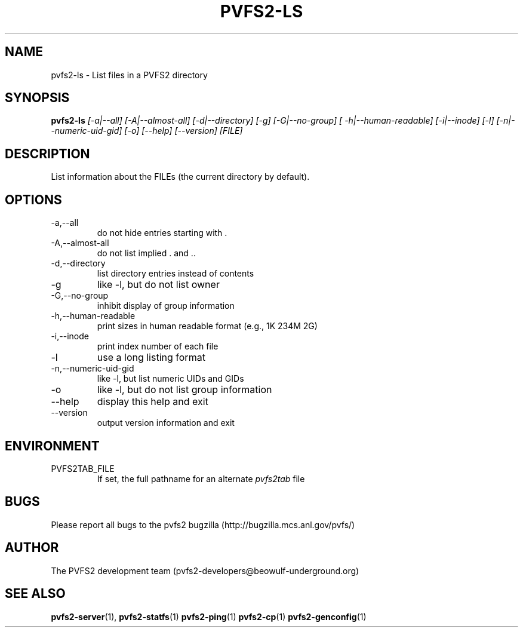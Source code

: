 .\" Process this file with
.\" groff -man -Tascii foo.1
.\"
.TH PVFS2-LS 1 "SEPTEMBER 2003"  PVFS2 "PVFS2 Manuals"
.SH NAME
pvfs2-ls \- List files in a PVFS2 directory
.SH SYNOPSIS
.B pvfs2-ls 
.I [-a|--all] [-A|--almost-all] [-d|--directory] [-g] [-G|--no-group]
.I [ -h|--human-readable] [-i|--inode] [-l] [-n|--numeric-uid-gid] [-o] [--help]
.I [--version]  [FILE]

.SH DESCRIPTION
List information about the FILEs (the current directory by default). 

.SH OPTIONS
.IP -a,--all
do not hide entries starting with .
.IP -A,--almost-all          
do not list implied . and ..
.IP -d,--directory
list directory entries instead of contents
.IP -g
like -l, but do not list owner
.IP -G,--no-group
inhibit display of group information
.IP -h,--human-readable
print sizes in human readable format (e.g., 1K 234M 2G)
.IP -i,--inode
print index number of each file
.IP -l
use a long listing format
.IP -n,--numeric-uid-gid
like -l, but list numeric UIDs and GIDs
.IP -o
like -l, but do not list group information
.IP --help     
display this help and exit
.IP --version  
output version information and exit

.SH ENVIRONMENT
.IP PVFS2TAB_FILE
If set, the full pathname for an alternate 
.IR pvfs2tab
file

.SH BUGS
Please report all bugs to the pvfs2 bugzilla (http://bugzilla.mcs.anl.gov/pvfs/)
.SH AUTHOR
The PVFS2 development team (pvfs2-developers@beowulf-underground.org)
.SH "SEE ALSO"
.BR pvfs2-server (1),
.BR pvfs2-statfs (1)
.BR pvfs2-ping (1)
.BR pvfs2-cp (1)
.BR pvfs2-genconfig (1)
